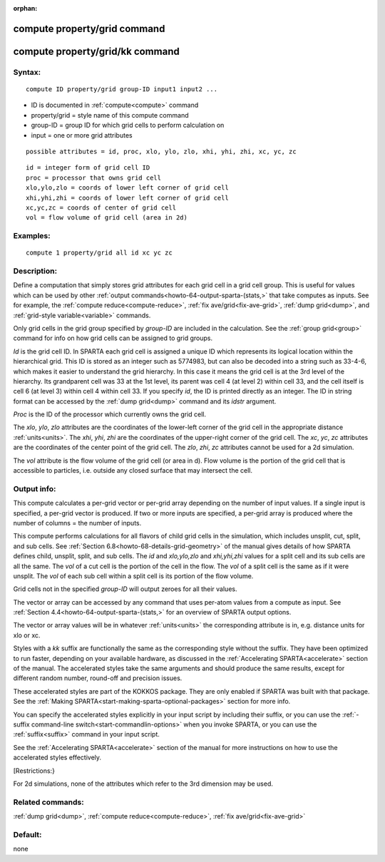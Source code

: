 
:orphan:

.. index:: compute_property_grid

.. _compute-property-grid:

.. _compute-property-grid-command:

#############################
compute property/grid command
#############################

.. _compute-property-grid-kk-command:

################################
compute property/grid/kk command
################################

.. _compute-property-grid-syntax:

*******
Syntax:
*******

::

   compute ID property/grid group-ID input1 input2 ...

- ID is documented in :ref:`compute<compute>` command 

- property/grid = style name of this compute command

- group-ID = group ID for which grid cells to perform calculation on

- input = one or more grid attributes

::

     possible attributes = id, proc, xlo, ylo, zlo, xhi, yhi, zhi, xc, yc, zc

::

     id = integer form of grid cell ID
     proc = processor that owns grid cell
     xlo,ylo,zlo = coords of lower left corner of grid cell
     xhi,yhi,zhi = coords of lower left corner of grid cell
     xc,yc,zc = coords of center of grid cell
     vol = flow volume of grid cell (area in 2d)

.. _compute-property-grid-examples:

*********
Examples:
*********

::

   compute 1 property/grid all id xc yc zc

.. _compute-property-grid-descriptio:

************
Description:
************

Define a computation that simply stores grid attributes for each grid
cell in a grid cell group.  This is useful for values which can be
used by other :ref:`output commands<howto-64-output-sparta-(stats,>` that take
computes as inputs.  See for example, the :ref:`compute reduce<compute-reduce>`, :ref:`fix ave/grid<fix-ave-grid>`, :ref:`dump grid<dump>`, and :ref:`grid-style variable<variable>` commands.

Only grid cells in the grid group specified by *group-ID* are included
in the calculation.  See the :ref:`group grid<group>` command for info
on how grid cells can be assigned to grid groups.

*Id* is the grid cell ID.  In SPARTA each grid cell is assigned a
unique ID which represents its logical location within the
hierarchical grid.  This ID is stored as an integer such as 5774983,
but can also be decoded into a string such as 33-4-6, which makes it
easier to understand the grid hierarchy.  In this case it means the
grid cell is at the 3rd level of the hierarchy.  Its grandparent cell
was 33 at the 1st level, its parent was cell 4 (at level 2) within
cell 33, and the cell itself is cell 6 (at level 3) within cell 4
within cell 33.  If you specify *id*, the ID is printed directly as an
integer.  The ID in string format can be accessed by the :ref:`dump grid<dump>` command and its *idstr* argument.

*Proc* is the ID of the processor which currently owns the grid cell.

The *xlo*, *ylo*, *zlo* attributes are the coordinates of the
lower-left corner of the grid cell in the appropriate distance
:ref:`units<units>`.  The *xhi*, *yhi*, *zhi* are the coordinates of
the upper-right corner of the grid cell.  The *xc*, *yc*, *zc*
attributes are the coordinates of the center point of the grid cell.
The *zlo*, *zhi*, *zc* attributes cannot be used for a 2d simulation.

The *vol* attribute is the flow volume of the grid cell (or area in
d).  Flow volume is the portion of the grid cell that is accessible
to particles, i.e. outside any closed surface that may intersect the
cell.

.. _compute-property-grid-output-info:

************
Output info:
************

This compute calculates a per-grid vector or per-grid array depending
on the number of input values.  If a single input is specified, a
per-grid vector is produced.  If two or more inputs are specified, a
per-grid array is produced where the number of columns = the number of
inputs.

This compute performs calculations for all flavors of child grid cells
in the simulation, which includes unsplit, cut, split, and sub cells.
See :ref:`Section 6.8<howto-68-details-grid-geometry>` of the manual gives
details of how SPARTA defines child, unsplit, split, and sub cells.
The *id* and *xlo,ylo,zlo* and *xhi,yhi,zhi* values for a split cell
and its sub cells are all the same.  The *vol* of a cut cell is the
portion of the cell in the flow.  The *vol* of a split cell is the
same as if it were unsplit.  The *vol* of each sub cell within a split
cell is its portion of the flow volume.

Grid cells not in the specified *group-ID* will output zeroes for all
their values.

The vector or array can be accessed by any command that uses per-atom
values from a compute as input.  See :ref:`Section 4.4<howto-64-output-sparta-(stats,>` for an overview of SPARTA output
options.

The vector or array values will be in whatever :ref:`units<units>` the
corresponding attribute is in, e.g. distance units for xlo or xc.

Styles with a *kk* suffix are functionally the same as the
corresponding style without the suffix.  They have been optimized to
run faster, depending on your available hardware, as discussed in the
:ref:`Accelerating SPARTA<accelerate>` section of the manual.
The accelerated styles take the same arguments and should produce the
same results, except for different random number, round-off and
precision issues.

These accelerated styles are part of the KOKKOS package. They are only
enabled if SPARTA was built with that package.  See the :ref:`Making SPARTA<start-making-sparta-optional-packages>` section for more info.

You can specify the accelerated styles explicitly in your input script
by including their suffix, or you can use the :ref:`-suffix command-line switch<start-commandlin-options>` when you invoke SPARTA, or you can
use the :ref:`suffix<suffix>` command in your input script.

See the :ref:`Accelerating SPARTA<accelerate>` section of the
manual for more instructions on how to use the accelerated styles
effectively.

[Restrictions:}

For 2d simulations, none of the attributes which refer to the 3rd
dimension may be used.

.. _compute-property-grid-related-commands:

*****************
Related commands:
*****************

:ref:`dump grid<dump>`, :ref:`compute reduce<compute-reduce>`, :ref:`fix ave/grid<fix-ave-grid>`

.. _compute-property-grid-default:

********
Default:
********

none

